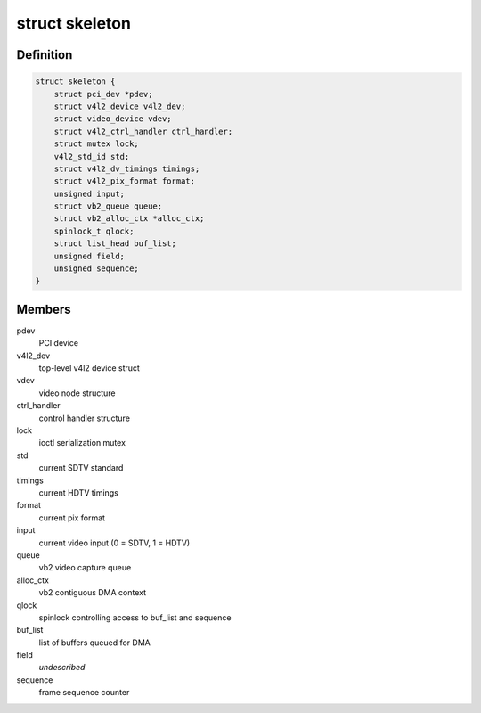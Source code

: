 .. -*- coding: utf-8; mode: rst -*-
.. src-file: samples/v4l/v4l2-pci-skeleton.c

.. _`skeleton`:

struct skeleton
===============

.. c:type:: struct skeleton

    All internal data for one instance of device

.. _`skeleton.definition`:

Definition
----------

.. code-block:: c

    struct skeleton {
        struct pci_dev *pdev;
        struct v4l2_device v4l2_dev;
        struct video_device vdev;
        struct v4l2_ctrl_handler ctrl_handler;
        struct mutex lock;
        v4l2_std_id std;
        struct v4l2_dv_timings timings;
        struct v4l2_pix_format format;
        unsigned input;
        struct vb2_queue queue;
        struct vb2_alloc_ctx *alloc_ctx;
        spinlock_t qlock;
        struct list_head buf_list;
        unsigned field;
        unsigned sequence;
    }

.. _`skeleton.members`:

Members
-------

pdev
    PCI device

v4l2_dev
    top-level v4l2 device struct

vdev
    video node structure

ctrl_handler
    control handler structure

lock
    ioctl serialization mutex

std
    current SDTV standard

timings
    current HDTV timings

format
    current pix format

input
    current video input (0 = SDTV, 1 = HDTV)

queue
    vb2 video capture queue

alloc_ctx
    vb2 contiguous DMA context

qlock
    spinlock controlling access to buf_list and sequence

buf_list
    list of buffers queued for DMA

field
    *undescribed*

sequence
    frame sequence counter

.. This file was automatic generated / don't edit.


